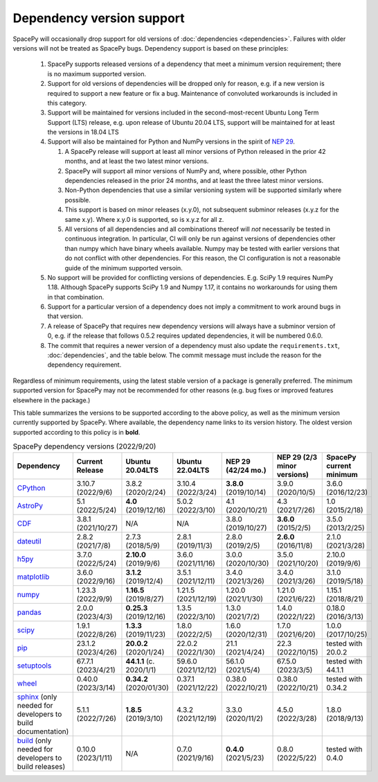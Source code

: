 **************************
Dependency version support
**************************

SpacePy will occasionally drop support for old versions of
:doc:`dependencies <dependencies>`. Failures with older versions will
not be treated as SpacePy bugs. Dependency support is based on these
principles:

 #. SpacePy supports released versions of a dependency that meet a
    minimum version requirement; there is no maximum supported
    version.
 #. Support for old versions of dependencies will be dropped only for
    reason, e.g. if a new version is required to support a new feature
    or fix a bug. Maintenance of convoluted workarounds is included in
    this category.
 #. Support will be maintained for versions included in the
    second-most-recent Ubuntu Long Term Support (LTS) release,
    e.g. upon release of Ubuntu 20.04 LTS, support will be maintained
    for at least the versions in 18.04 LTS
 #. Support will also be maintained for Python and NumPy versions
    in the spirit of `NEP 29
    <https://numpy.org/neps/nep-0029-deprecation_policy.html>`_.

    #. A SpacePy release will support at least all minor versions of Python
       released in the prior 42 months, and at least the two latest minor
       versions.
    #. SpacePy will support all minor versions of NumPy and, where
       possible, other Python dependencies released in the prior 24 months,
       and at least the three latest minor versions.
    #. Non-Python dependencies that use a similar versioning system will
       be supported similarly where possible.
    #. This support is based on minor releases (x.y.0), not subsequent
       subminor releases (x.y.z for the same x.y). Where x.y.0 is supported,
       so is x.y.z for all z.
    #. All versions of all dependencies and all combinations thereof will
       *not* necessarily be tested in continuous integration. In particular,
       CI will only be run against versions of dependencies other than numpy
       which have binary wheels available. Numpy may be tested with earlier
       versions that do not conflict with other dependencies. For this reason,
       the CI configuration is not a reasonable guide of the minimum supported
       versoin.

 #. No support will be provided for conflicting versions of
    dependencies. E.g. SciPy 1.9 requires NumPy 1.18. Although SpacePy
    supports SciPy 1.9 and Numpy 1.17, it contains no workarounds for
    using them in that combination.
 #. Support for a particular version of a dependency does not imply
    a commitment to work around bugs in that version.
 #. A release of SpacePy that requires new dependency versions will
    always have a subminor version of 0, e.g. if the release that
    follows 0.5.2 requires updated dependencies, it will be numbered
    0.6.0.
 #. The commit that requires a newer version of a dependency must also
    update the ``requirements.txt``, :doc:`dependencies`, and the
    table below. The commit message must include the reason for the
    dependency requirement.

Regardless of minimum requirements, using the latest stable version of
a package is generally preferred. The minimum supported version for
SpacePy may not be recommended for other reasons (e.g. bug fixes or
improved features elsewhere in the package.)

This table summarizes the versions to be supported according to the
above policy, as well as the minimum version currently supported by
SpacePy. Where available, the dependency name links to its version
history. The oldest version supported according to this policy is in
**bold**.

.. list-table:: SpacePy dependency versions (2022/9/20)
   :widths: 10 10 10 10 10 10 10
   :header-rows: 1

   * - Dependency
     - Current Release
     - Ubuntu 20.04LTS
     - Ubuntu 22.04LTS
     - NEP 29 (42/24 mo.)
     - NEP 29 (2/3 minor versions)
     - SpacePy current minimum
   * - `CPython <https://www.python.org/downloads/>`_
     - 3.10.7 (2022/9/6)
     - 3.8.2 (2020/2/24)
     - 3.10.4 (2022/3/24)
     - **3.8.0** (2019/10/14)
     - 3.9.0 (2020/10/5)
     - 3.6.0 (2016/12/23)
   * - `AstroPy <https://docs.astropy.org/en/stable/changelog.html#changelog>`_
     - 5.1 (2022/5/24)
     - **4.0** (2019/12/16)
     - 5.0.2 (2022/3/10)
     - 4.1 (2020/10/21)
     - 4.3 (2021/7/26)
     - 1.0 (2015/2/18)
   * - `CDF <https://spdf.gsfc.nasa.gov/pub/software/cdf/dist/latest-release/unix/CHANGES.txt>`_
     - 3.8.1 (2021/10/27)
     - N/A
     - N/A
     - 3.8.0 (2019/10/27)
     - **3.6.0** (2015/2/5)
     - 3.5.0 (2013/2/25)
   * - `dateutil <https://github.com/dateutil/dateutil/releases>`_
     - 2.8.2 (2021/7/8)
     - 2.7.3 (2018/5/9)
     - 2.8.1 (2019/11/3)
     - 2.8.0 (2019/2/5)
     - **2.6.0** (2016/11/8)
     - 2.1.0 (2021/3/28)
   * - `h5py <https://github.com/h5py/h5py/releases>`_
     - 3.7.0 (2022/5/24)
     - **2.10.0** (2019/9/6)
     - 3.6.0 (2021/11/16)
     - 3.0.0 (2020/10/30)
     - 3.5.0 (2021/10/20)
     - 2.10.0 (2019/9/6)
   * - `matplotlib <https://github.com/matplotlib/matplotlib/releases>`_
     - 3.6.0 (2022/9/16)
     - **3.1.2** (2019/12/4)
     - 3.5.1 (2021/12/11)
     - 3.4.0 (2021/3/26)
     - 3.4.0 (2021/3/26)
     - 3.1.0 (2019/5/18)
   * - `numpy <https://github.com/numpy/numpy/releases>`_
     - 1.23.3 (2022/9/9)
     - **1.16.5** (2019/8/27)
     - 1.21.5 (2021/12/19)
     - 1.20.0 (2021/1/30)
     - 1.21.0 (2021/6/22)
     - 1.15.1 (2018/8/21)
   * - `pandas <https://pandas.pydata.org/docs/whatsnew/>`_
     - 2.0.0 (2023/4/3)
     - **0.25.3** (2019/12/16)
     - 1.3.5 (2022/3/10)
     - 1.3.0 (2021/7/2)
     - 1.4.0 (2022/1/22)
     - 0.18.0 (2016/3/13)
   * - `scipy <https://github.com/scipy/scipy/releases>`_
     - 1.9.1 (2022/8/26)
     - **1.3.3** (2019/11/23)
     - 1.8.0 (2022/2/5)
     - 1.6.0 (2020/12/31)
     - 1.7.0 (2021/6/20)
     - 1.0.0 (2017/10/25)
   * - `pip <https://pip.pypa.io/en/stable/news/>`_
     - 23.1.2 (2023/4/26)
     - **20.0.2** (2020/1/24)
     - 22.0.2 (2022/1/30)
     - 21.1 (2021/4/24)
     - 22.3 (2022/10/15)
     - tested with 20.0.2
   * - `setuptools <https://setuptools.pypa.io/en/latest/history.html>`_
     - 67.7.1 (2023/4/21)
     - **44.1.1** (c. 2020/1/1)
     - 59.6.0 (2021/12/12)
     - 56.1.0 (2021/5/4)
     - 67.5.0 (2023/3/5)
     - tested with 44.1.1
   * - `wheel <https://wheel.readthedocs.io/en/stable/news.html>`_
     - 0.40.0 (2023/3/14)
     - **0.34.2** (2020/01/30)
     - 0.37.1 (2021/12/22)
     - 0.38.0 (2022/10/21)
     - 0.38.0 (2022/10/21)
     - tested with 0.34.2
   * - `sphinx <https://www.sphinx-doc.org/en/master/changes.html>`_
       (only needed for developers to build documentation)
     - 5.1.1 (2022/7/26)
     - **1.8.5** (2019/3/10)
     - 4.3.2 (2021/12/19)
     - 3.3.0 (2020/11/2)
     - 4.5.0 (2022/3/28)
     - 1.8.0 (2018/9/13)
   * - `build <https://pypa-build.readthedocs.io/en/latest/changelog.html>`_
       (only needed for developers to build releases)
     - 0.10.0 (2023/1/11)
     - N/A
     - 0.7.0 (2021/9/16)
     - **0.4.0** (2021/5/23)
     - 0.8.0 (2022/5/22)
     - tested with 0.4.0
